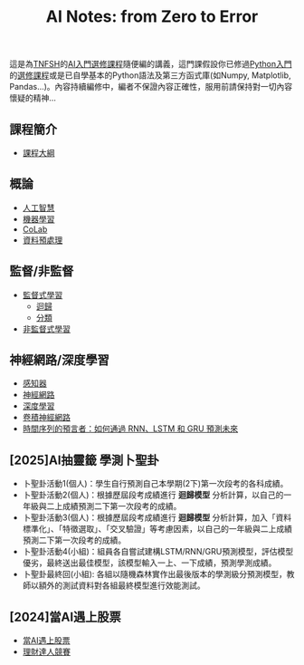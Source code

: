 #+title: AI Notes: from Zero to Error
# -*- org-export-babel-evaluate: nil -*-
#+TAGS: AI, stock, 股票
#+OPTIONS: toc:0 ^:nil num:5
#+PROPERTY: header-args :eval never-export
#+HTML_HEAD: <link rel="stylesheet" type="text/css" href="../css/muse.css" />
#+EXCLUDE_TAGS: noexport
#+begin_export html
<a href="https://letranger.github.io/AI/index.html"><img align="right" alt="Hits" src="https://hits.sh/letranger.github.io/AI/index.html.svg"/></a>
#+end_export

這是為[[https://www.tnfsh.tn.edu.tw][TNFSH]]的[[https://moodle.tnfsh.tn.edu.tw/enrol/index.php?id=35][AI入門選修課程]]隨便編的講義，這門課假設你已修過[[https://letranger.github.io/PythonCourse/][Python入門]]的[[https://moodle.tnfsh.tn.edu.tw/course/view.php?id=35][選修課程]]或是已自學基本的Python語法及第三方函式庫(如Numpy, Matplotlib, Pandas...)。內容持續編修中，編者不保證內容正確性，服用前請保持對一切內容懷疑的精神…

** 課程簡介
- [[file:20240126211201-syllabus.org][課程大綱]]
** 概論
- [[id:20221023T101138.945879][人工智慧]]
- [[id:20221023T101456.955364][機器學習]]
- [[id:a2cc4686-5e51-46e4-84b3-e930dccb4b91][CoLab]]
- [[id:82e219c3-6ca0-43b0-bb11-e3a8454f089d][資料預處理]]
** 監督/非監督
- [[id:20221023T101626.420918][監督式學習]]
  * [[id:6ae7fb7a-0b38-4448-b19f-073d262513f2][迴歸]]
  * [[id:1592687a-cca7-4473-83a0-682a36394a28][分類]]
- [[file:20240117081647-非監督式學習.org][非監督式學習]]
** 神經網路/深度學習
- [[id:20221023T103538.640537][感知器]]
- [[id:d6daa102-05bb-475d-b619-db8b61e86030][神經網路]]
- [[id:20221023T101228.247381][深度學習]]
- [[id:20221023T101414.457264][卷積神經網路]]
- [[id:263cb433-d0eb-4400-a373-35175c000c01][時間序列的預言者：如何通過 RNN、LSTM 和 GRU 預測未來]]
** [2025]AI抽靈籤 學測卜聖卦
- 卜聖卦活動1(個人)：學生自行預測自己本學期(2下)第一次段考的各科成績。
- 卜聖卦活動2(個人)：根據歷屆段考成績進行 *迴歸模型* 分析計算，以自己的一年級與二上成績預測二下第一次段考的成績。
- 卜聖卦活動3(個人)：根據歷屆段考成績進行 *迴歸模型* 分析計算，加入「資料標準化」、「特徵選取」、「交叉驗證」等考慮因素，以自己的一年級與二上成績預測二下第一次段考的成績。
- 卜聖卦活動4(小組)：組員各自嘗試建構LSTM/RNN/GRU預測模型，評估模型優劣，最終送出最佳模型，該模型輸入一上、一下成績，預測學測成績。
- 卜聖卦最終回(小組): 各組以隨機森林實作出最後版本的學測級分預測模型，教師以額外的測試資料對各組最終模型進行效能測試。
** [2024]當AI遇上股票
- [[id:ea0b9a66-128a-453d-8c8a-5364cb6af1df][當AI遇上股票]]
- [[id:0d76c861-2338-4fff-942a-47b6e02e86e3][理財達人競賽]]

* Hidden :noexport:
- [[id:d4160821-3cf1-49e7-8d1c-05da36e1b7e3][RBM/受限波爾茲曼機]]
- [[id:ded05044-9522-4d4d-9dee-44d8bcbf7229][Attack ML Models]]
- [[id:b62e7d7e-f33d-4a52-bfe1-25fc9d8394d1][AI研究想法]]
- [[id:4d71f818-2a2b-4033-a4e2-93ffbc3a9be9][自監督式學習]]
- [[id:20221023T101534.642520][自然語言處理]]
- [[id:0a5c37c0-741a-4a1a-bec7-f98074830132][增強式學習]]
